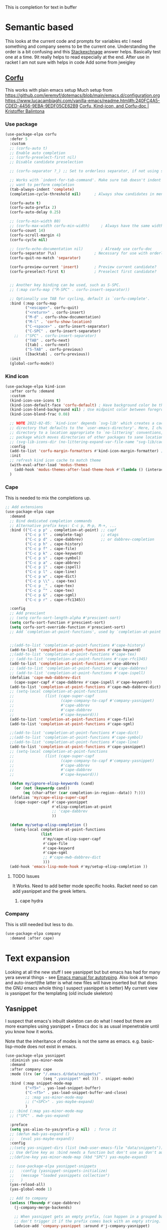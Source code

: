 #+TITLE Emacs configuration How emacs completes text
#+PROPERTY:header-args :cache yes :tangle yes :comments noweb
#+STARTUP: show3levels

This is completion for text in buffer
* Semantic based
:PROPERTIES:
:ID:       org_mark_2020-01-24T17-28-10+00-00_mini12:98A7F8D2-8847-4551-B366-4440CD34703C
:END:
This looks at the current code and prompts for variables etc
I need something and company seems to be the current one.
Understanding the order is a bit confusing and this [[https://emacs.stackexchange.com/a/15251/9874][Stackexchnage]] answer helps. Basically test one at a time. 9it really helps to read especially at the end.
After use in racket I am not sure with helps in code
Add some from jweigley
** [[https://github.com/minad/corfu][Corfu]]
:PROPERTIES:
:ID:       org_mark_mini20.local:20220611T100735.604708
:END:
This works with plain emacs setup
Much setup from https://github.com/jeremyf/dotemacs/blob/main/emacs.d/configuration.org
https://www.lucacambiaghi.com/vanilla-emacs/readme.html#h:240FC4A5-CDED-4456-9EBA-9EDF05CE62B9
[[https://kristofferbalintona.me/posts/corfu-kind-icon-and-corfu-doc][Corfu, Kind-icon, and Corfu-doc | Kristoffer Balintona]]

*** Use package
:PROPERTIES:
:ID:       org_mark_mini20.local:20220611T102404.652648
:END:
#+NAME: org_mark_mini20.local_20220611T100735.587570
#+begin_src emacs-lisp
(use-package-elpa corfu
  :defer 5
  :custom
  ;; (corfu-auto t)
  ;; Enable auto completion
  ;; (corfu-preselect-first nil)
  ;; Disable candidate preselection

  ;; (corfu-separator ?_) ;; Set to orderless separator, if not using space

  ;; Works with `indent-for-tab-command'. Make sure tab doesn't indent when you
  ;; want to perform completion
  (tab-always-indent 'complete)
  (completion-cycle-threshold nil)      ; Always show candidates in menu

  (corfu-auto t)
  (corfu-auto-prefix 2)
  (corfu-auto-delay 0.25)

  ;; (corfu-min-width 80)
  ;; (corfu-max-width corfu-min-width)     ; Always have the same width
  (corfu-count 14)
  (corfu-scroll-margin 4)
  (corfu-cycle nil)

  ;; (corfu-echo-documentation nil)        ; Already use corfu-doc
  (corfu-separator ?\s)                 ; Necessary for use with orderless
  (corfu-quit-no-match 'separator)

  (corfu-preview-current 'insert)       ; Preview current candidate?
  (corfu-preselect-first t)             ; Preselect first candidate?


  ;; Another key binding can be used, such as S-SPC.
  ;; (:map corfu-map ("M-SPC" . corfu-insert-separator))

  ;; Optionally use TAB for cycling, default is `corfu-complete'.
  :bind (:map corfu-map
		 ("<escape>". corfu-quit)
		 ("<return>" . corfu-insert)
		 ("M-d" . corfu-show-documentation)
		 ("M-l" . 'corfu-show-location)
		 ("C-<space>" . corfu-insert-separator)
		 ("C-SPC" . corfu-insert-separator)
	;;	 ("SPC" . corfu-insert-separator)
		 ("TAB" . corfu-next)
		 ([tab] . corfu-next)
		 ("S-TAB" . corfu-previous)
		 ([backtab] . corfu-previous))
  :init
  (global-corfu-mode))
#+end_src
*** Kind icon
:PROPERTIES:
:ID:       org_mark_mini20.local:20220611T102750.843783
:END:
#+NAME: org_mark_mini20.local_20220611T103022.797176
#+begin_src emacs-lisp
(use-package-elpa kind-icon
  :after corfu :demand
  :custom
  (kind-icon-use-icons t)
  (kind-icon-default-face 'corfu-default) ; Have background color be the same as `corfu' face background
  (kind-icon-blend-background nil) ; Use midpoint color between foreground and background colors ("blended")?
  (kind-icon-blend-frac 0.08)

  ;; NOTE 2022-02-05: `kind-icon' depends `svg-lib' which creates a cache
  ;; directory that defaults to the `user-emacs-directory'. Here, I change that
  ;; directory to a location appropriate to `no-littering' conventions, a
  ;; package which moves directories of other packages to sane locations.
  ;; (svg-lib-icons-dir (no-littering-expand-var-file-name "svg-lib/cache/")) ; Change cache dir
  :config
  (add-to-list 'corfu-margin-formatters #'kind-icon-margin-formatter) ; Enable `kind-icon'
  :init
  ;; refresh kind icon cache to match theme
  (with-eval-after-load 'modus-themes
    (add-hook 'modus-themes-after-load-theme-hook #'(lambda () (interactive) (kind-icon-reset-cache))))
  )
#+end_src

*** Cape
:PROPERTIES:
:ID:       org_mark_mini20.local:20220611T110717.050962
:END:
This is needed to mix the completions up.

#+NAME: org_mark_mini20.local_20220611T110717.035997
#+begin_src emacs-lisp
;; Add extensions
(use-package-elpa cape
  :demand
  ;; Bind dedicated completion commands
  ;; Alternative prefix keys: C-c p, M-p, M-+, ...
  :bind (("C-c p p" . completion-at-point) ;; capf
		 ("C-c p t" . complete-tag)		   ;; etags
		 ("C-c p d" . cape-dabbrev)		   ;; or dabbrev-completion
		 ("C-c p h" . cape-history)
		 ("C-c p f" . cape-file)
		 ("C-c p k" . cape-keyword)
		 ("C-c p s" . cape-symbol)
		 ("C-c p a" . cape-abbrev)
		 ("C-c p i" . cape-ispell)
		 ("C-c p l" . cape-line)
		 ("C-c p w" . cape-dict)
		 ("C-c p \\" . cape-tex)
		 ("C-c p _" . cape-tex)
		 ("C-c p ^" . cape-tex)
		 ("C-c p &" . cape-sgml)
		 ("C-c p r" . cape-rfc1345))

  :config
  ;; Add prescient
  ;; (setq corfu-sort-length-alpha #'prescient-sort)
  (setq corfu-sort-function #'prescient-sort)
  (setq corfu-sort-override-function #'prescient-sort)
  ;; Add `completion-at-point-functions', used by `completion-at-point'.


  ;;(add-to-list 'completion-at-point-functions #'cape-history)
  (add-to-list 'completion-at-point-functions #'cape-keyword)
  ;;(add-to-list 'completion-at-point-functions #'cape-tex)
  ;; (add-to-list 'completion-at-point-functions #'cape-rfc1345)
  (add-to-list 'completion-at-point-functions #'cape-abbrev)
  ;; (add-to-list 'completion-at-point-functions #'cape-dabbrev)
  ;; (add-to-list 'completion-at-point-functions #'cape-ispell)
  (defalias 'cape-mwb-dabbrev-dict
	(cape-super-capf #'cape-dabbrev #'cape-ispell #'cape-keyword))
  (add-to-list 'completion-at-point-functions #'cape-mwb-dabbrev-dict)
  ;; (setq-local completion-at-point-functions
  ;; 			  (list (cape-super-capf
  ;; 					 (cape-company-to-capf #'company-yasnippet)
  ;; 					 #'cape-abbrev
  ;; 					 #'cape-dabbrev
  ;; 					 #'cape-keyword)))
  (add-to-list 'completion-at-point-functions #'cape-file)
  (add-to-list 'completion-at-point-functions #'cape-sgml)

  ;;(add-to-list 'completion-at-point-functions #'cape-dict)
  ;;(add-to-list 'completion-at-point-functions #'cape-symbol)
  ;;(add-to-list 'completion-at-point-functions #'cape-line)
  (add-to-list 'completion-at-point-functions #'cape-yasnippet)
  ;; (setq-local completion-at-point-functions
  ;; 			  (list (cape-super-capf
  ;; 					 (cape-company-to-capf #'company-yasnippet)
  ;; 					 #'cape-abbrev
  ;; 					 #'cape-dabbrev
  ;; 					 #'cape-keyword)))

  (defun my/ignore-elisp-keywords (cand)
	(or (not (keywordp cand))
		(eq (char-after (car completion-in-region--data)) ?:)))
  (defalias 'my/cape-elisp-super-capf
	(cape-super-capf #'cape-yasnippet
					 #'elisp-completion-at-point
					 ;; 'cape-dabbrev
					 ))

  (defun my/setup-elisp-completion ()
	(setq-local completion-at-point-functions
				(list
				 #'my/cape-elisp-super-capf
				 #'cape-file
				 #'cape-keyword
				 #'cape-sgml
				 ;; #'cape-mwb-dabbrev-dict
				 )))
  (add-hook 'emacs-lisp-mode-hook #'my/setup-elisp-completion ))

#+end_src

**** TODO Issues
:PROPERTIES:
:ID:       org_mark_mini20.local:20220611T194758.400159
:END:
It Works.
Need to add better mode specific hooks. Racket need so can add yasnippet and the greek letters.

***** cape hydra
:PROPERTIES:
:ID:       org_mark_mini20.local:20220611T194758.395932
:END:

*** Company
:PROPERTIES:
:ID:       org_mark_mini20.local:20220611T130121.895353
:END:
This is still needed but less to do.
#+NAME: org_mark_mini20.local_20220611T130618.455572
#+begin_src emacs-lisp
(use-package-elpa company
  :demand :after cape)
#+end_src


* Text expansion
:PROPERTIES:
:ID:       org_mark_2020-01-24T17-28-10+00-00_mini12:15548A48-9E39-4C39-9010-C4B94096DA80
:END:
Looking at all the new stuff I see yasnippet but but emacs has had for many yera several things - see [[https://www.gnu.org/software/emacs/manual/html_mono/autotype.html][Emacs manual for autotyping]]. Also look at tempo and auto-insert(the latter is what new files will have inserted but that does the GNU emacs whole thing I suspect yasnippet is better)
My current view is yasnippet for the templating (old include skeleton)
** Yasnippet
:PROPERTIES:
:ID:       org_mark_2020-01-24T17-28-10+00-00_mini12:876C8965-C38A-42AE-956A-3994F872E82D
:END:
I suspect that emacs's inbuilt skeleton can do what I need but there are more examples using yasnippet + Emacs doc is as usual impenetrable until you know how it works.

Note that the inheritance of modes is not the same as emacs. e.g. basic-lisp-mode does not exist in emacs.

#+NAME: org_mark_2020-01-24T17-28-10+00-00_mini12_CA0CCF5A-02BB-401E-8186-F16136047A8F
#+begin_src emacs-lisp
(use-package-elpa yasnippet
  :diminish yas-minor-mode
  :demand
  :after company cape
  :mode ((rx (or "/.emacs.d/data/snippets/"
                 (seq ".yasnippet" eol ))) . snippet-mode)
  :bind (:map snippet-mode-map
         ("<f5>" . yas-load-snippet-buffer)
         ("C-<f5>" . yas-load-snippet-buffer-and-close)
         ;; :map yas-minor-mode-map
         ;; ("<SPC>" . yas-maybe-expand)
         )
  ;; :bind (:map yas-minor-mode-map
  ;; ("SPC" . mwb-yas-expand)

  :preface
  (setq yas-alias-to-yas/prefix-p nil)  ; force it
  ;; (defun mwb-yas-expand ()
  ;;   (eval yas-maybe-expand))
  :config
  ;;(setq yas-snippet-dirs (list (mwb-user-emacs-file "data/snippets")))
  ;; Use define key as :bind needs a function but don't use as don't auto expand
  ;;(define-key yas-minor-mode-map (kbd "SPC") yas-maybe-expand)

  ;; (use-package-elpa yasnippet-snippets
  ;;   :config (yasnippet-snippets-initialize)
  ;;   (message "loaded yasnippets collection")
  ;;   )
  (yas-reload-all)
  (yas-global-mode 1)

  ;; Add to company
  (unless (fboundp #'cape-dabbrev)
	(j-company-merge-backends)

	;; When yasnippet gets an empty prefix, (can happen in a grouped backend)
	;; don't trigger it if the prefix comes back with an empty string.
	(advice-add 'company-yasnippet :around #'j-company-yasnippet)

	(defun j-company-yasnippet (orig-fun &rest args)
      "`company-mode' backend for `yasnippet'."
      (interactive (list 'interactive))
      (cl-case (nth 0 args)
		(prefix
		 (and (bound-and-true-p yas-minor-mode)
              (let ((company-symbol (company-grab-symbol)))
				(if (string-equal company-symbol "")
					nil
                  company-symbol))))
		(t
		 (apply orig-fun args)))))

  :mode-hydra (snippet-mode
			   (:idle 0.5)
			   ("Mode"
				(("g" yas/global-mode "Global")
				 ("m" yas/minor-mode "Minor")
				 ("e" yas-activate-extra-mode "Extra"))
			    "Load/Visit"
			    (("d" yas-load-directory "Directory")
				 ("f" yas-visit-snippet-file "File")
				 ("l" yas-describe-tables "List")
				 ("a" yas-reload-all "All"))
			    "Actions"
			    (("i" yas-insert-snippet "insert")
				 ("t" yas-tryout-snippet "Tryout")
				 ("n" yas-new-snippet "New"))))
  )
#+end_src

*** yasnippet collection
:PROPERTIES:
:ID:       org_mark_2020-01-24T17-28-10+00-00_mini12:D282CEC9-EFE4-4001-9301-396925A134E0
:END:
There is a package including a lot of snippets.
However there are so many elisp ones that it might be too confusing. Similarly the expansion for org mode is not nice
For loading as yasnippet is on defer we get this and yasnippets' config on eval-after load/ So what order do they load in? I suspect LIFO as yasnippet is delayed. So to get load put the use-package in the config.

But the expansions are too much so better to copy them as needed and if understood.

*** cape-yasnippet
:PROPERTIES:
:ID:       org_mark_mini20:20230308T192123.711577
:END:
No documentation
#+NAME: org_mark_mini20_20230308T192123.690566
#+begin_src emacs-lisp
(use-feature cape-yasnippet
  :demand
  :after cape)
#+end_src
** Abbrev
:PROPERTIES:
:ID:       org_mark_2020-01-24T17-28-10+00-00_mini12:4B573BD4-4E53-431B-AE36-3924CE30D9CC
:END:
Simple text replacement. From John Wiegley
Also run the script from https://www.emacswiki.org/emacs/autocorrection_abbrev_defs to load a fix for typos but note I had to edit out the one for i as that will be lowercase in programming.
#+NAME: org_mark_2020-01-24T17-28-10+00-00_mini12_9B504DE4-BB8F-491A-83E8-60EC58B1D93C
#+BEGIN_SRC emacs-lisp
(use-feature abbrev
  :diminish
  :hook
  ((text-mode prog-mode erc-mode LaTeX-mode) . abbrev-mode)
  (expand-load
   . (lambda ()
       (add-hook 'expand-expand-hook 'indent-according-to-mode)
       (add-hook 'expand-jump-hook 'indent-according-to-mode)))
  :config
  (setq abbrev-file-name (mwb-user-emacs-file "data/abbrev.el"))
  (setq save-abbrevs 'silently)
  ;; save abbreviations upon exiting xemacs (someon has copied from an old .emacs
  (setq save-abbrevs t)
  (quietly-read-abbrev-file)
  (if (file-exists-p abbrev-file-name)
      (quietly-read-abbrev-file)))
#+END_SRC
** Hippie expand
:PROPERTIES:
:ID:       org_mark_2020-01-24T17-28-10+00-00_mini12:7B9126AB-1E4A-4EBB-ACD2-1D01E8F01BC1
:END:
This is another basic emacs thing.
 #+NAME: org_mark_2020-01-24T17-28-10+00-00_mini12_8B3666B4-3C4A-4546-9A17-9CAB5BC65623
 #+BEGIN_SRC emacs-lisp
 (use-feature hippie-exp
   :bind (("M-/"   . hippie-expand)
          ("C-M-/" . dabbrev-completion)))
 #+END_SRC
